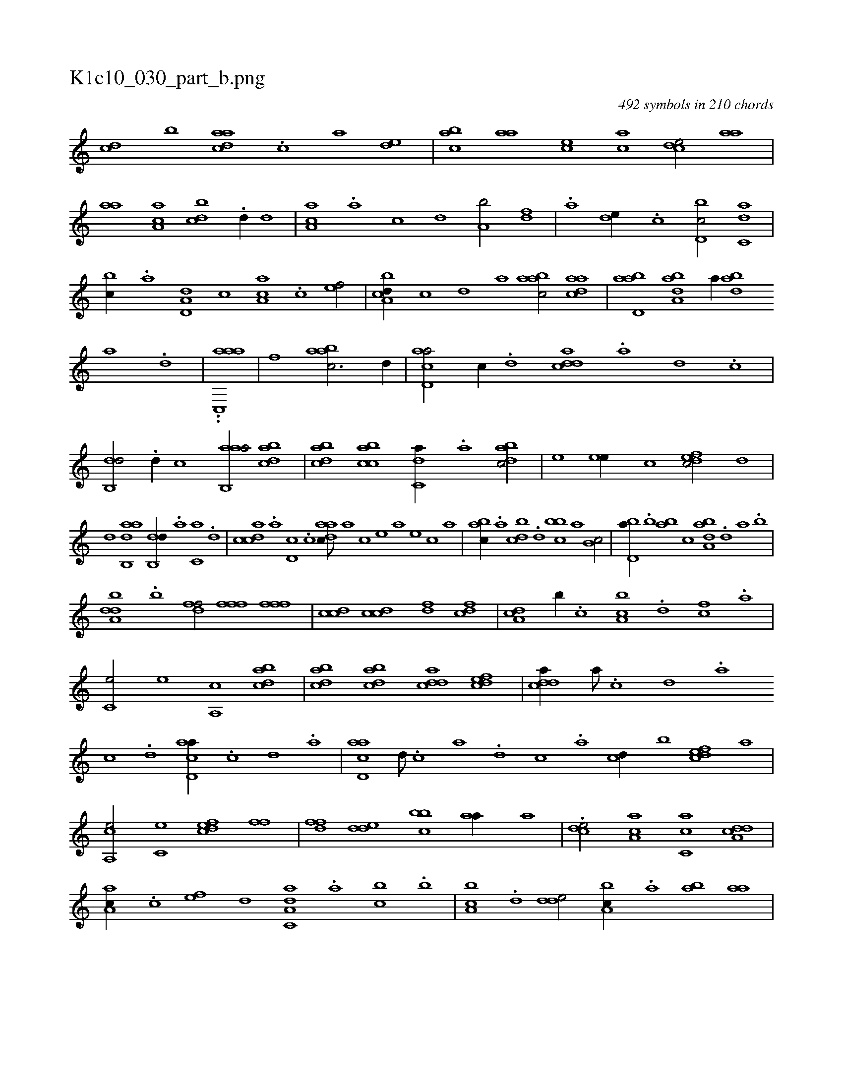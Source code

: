 X:1
%
%%titleleft true
%%tabaddflags 0
%%tabrhstyle grid
%
T:K1c10_030_part_b.png
C:492 symbols in 210 chords
L:1/1
K:italiantab
%
[,cd] [,,b] [,daac] .[,c] [,a] [,,de] |\
	[,abc] [,,aa] [,,,ce] [,,,ac] [,,dce/] [,,aa] |\
	[,,aa] [,a,ac] [,,bcd] .[d//] [,,d] |\
	[,a,ac] .[a] [c] [,,d] [a,b/] [,df] |\
	.[a] [,,de//] .[c] [d,bc/] [c,da] |\
	[,,bc//] .[a] [a,d,d] [,,,c] [,aa,c] .[,c] [,ef/] |\
	[a,bcd//] [,,,,c] [,,,,d] [,,,a] [aabc/] [,daac] |\
	[abd,a] [,aba,d] [,,,,a//] [abd] 
%
[,a] .[,,d] |\
	..[aac,,a] |\
	[,,,,,,f] [aabc3/4] [,d//] |\
	[acd,a/] [,,,c//] .[d] [cdda] .[a] [,d] .[,c] |\
	[,db,,d/] .[,d//] [,,,,,c] [aab,,a/] [dabc] |\
	[dabc] [acbc] [c,da//] .[,a] [dabc/] |\
	[,,,,e] [,,ee//] [,,,c] [,dfec/] [,d] |\
	[,d] [aab,,d] [,db,,d//] .[,a] [,c,a] .[,d] |\
	[,cdca] .[,a] [,d,c] .[,c] [,daac///] [,,,,a] [,,,,c] [,,,,e] [,,,a] [,,,,e] [,,,,c] [,,,,a] |
%
[,,bac//] .[,,a] [,,bcd] .[,,d] [,bbc] [,,,a] [,,b,c/] |\
	[,bd,a//] .[,,b] [,ba] [,,,c] [,aba,d] .[,,d] [,a] .[,b] |\
	[,dba,d] .[,b] [,dff/] [,fff] [,fff] |\
	[ccd] [ccd] [,df] [cdf] |\
	[da,c] [,,b//] .[c] [a,bc] .[,d] [,cf] .[,a] |\
	[,c,e/] [,,e] [,a,,c] [dabc] |\
	[dabc] [dabc] [cdda] [,dfec] |\
	[cdda//] [,,a///] .[,,c] [,,d] .[,a] 
%
[,c] .[,d] [acd,a//] .[,,c] [,,d] .[,a] |\
	[acd,a] [d///] .[c] [a] .[,d] [,c] .[,a] [,cd//] [,,b] [,dfec] [,,,a] |\
	[a,,ce/] [c,e] [,dfec] [,,ff] |\
	[,dff] [,dde] [,bbc] [,aa//] [,,,a] |\
	.[,,dce/] [,a,ac] [,c,ca] [a,dcd] |\
	[,aa,c//] .[,c] [,ef] [,,d] [da,c,a] .[,,a] [,,bc] .[b] |\
	[a,bc] .[,d] [,dde/] [a,bc//] .[,,a] [,ab] [,,aa] |
% number of items: 492


